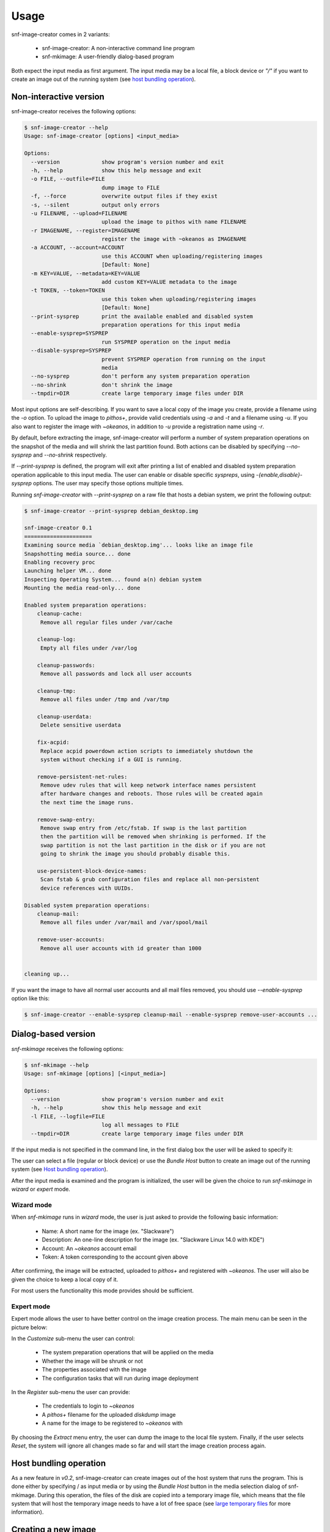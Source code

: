 Usage
^^^^^

snf-image-creator comes in 2 variants:

 * snf-image-creator: A non-interactive command line program
 * snf-mkimage: A user-friendly dialog-based program

Both expect the input media as first argument. The input media may be a local
file, a block device or *"/"* if you want to create an image out of the running
system (see `host bundling operation`_).

Non-interactive version
=======================

snf-image-creator receives the following options:

.. code-block:: console

 $ snf-image-creator --help
 Usage: snf-image-creator [options] <input_media>

 Options:
   --version             show program's version number and exit
   -h, --help            show this help message and exit
   -o FILE, --outfile=FILE
                         dump image to FILE
   -f, --force           overwrite output files if they exist
   -s, --silent          output only errors
   -u FILENAME, --upload=FILENAME
                         upload the image to pithos with name FILENAME
   -r IMAGENAME, --register=IMAGENAME
                         register the image with ~okeanos as IMAGENAME
   -a ACCOUNT, --account=ACCOUNT
                         use this ACCOUNT when uploading/registering images
                         [Default: None]
   -m KEY=VALUE, --metadata=KEY=VALUE
                         add custom KEY=VALUE metadata to the image
   -t TOKEN, --token=TOKEN
                         use this token when uploading/registering images
                         [Default: None]
   --print-sysprep       print the available enabled and disabled system
                         preparation operations for this input media
   --enable-sysprep=SYSPREP
                         run SYSPREP operation on the input media
   --disable-sysprep=SYSPREP
                         prevent SYSPREP operation from running on the input
                         media
   --no-sysprep          don't perform any system preparation operation
   --no-shrink           don't shrink the image
   --tmpdir=DIR          create large temporary image files under DIR

Most input options are self-describing. If you want to save a local copy of
the image you create, provide a filename using the *-o* option. To upload the
image to *pithos+*, provide valid credentials using *-a* and *-t* and a
filename using *-u*. If you also want to register the image with *~okeanos*, in
addition to *-u* provide a registration name using *-r*.

By default, before extracting the image, snf-image-creator will perform a
number of system preparation operations on the snapshot of the media and will
shrink the last partition found. Both actions can be disabled by specifying
*--no-sysprep* and *--no-shrink* respectively.

If *--print-sysprep* is defined, the program will exit after printing a
list of enabled and disabled system preparation operation applicable to this
input media. The user can enable or disable specific *syspreps*, using
*-{enable,disable}-sysprep* options. The user may specify those options
multiple times.

Running *snf-image-creator* with *--print-sysprep* on a raw file that hosts a
debian system, we print the following output:

.. _sysprep:

.. code-block:: console

   $ snf-image-creator --print-sysprep debian_desktop.img

   snf-image-creator 0.1
   =====================
   Examining source media `debian_desktop.img'... looks like an image file
   Snapshotting media source... done
   Enabling recovery proc
   Launching helper VM... done
   Inspecting Operating System... found a(n) debian system
   Mounting the media read-only... done

   Enabled system preparation operations:
       cleanup-cache:
   	Remove all regular files under /var/cache

       cleanup-log:
   	Empty all files under /var/log

       cleanup-passwords:
   	Remove all passwords and lock all user accounts

       cleanup-tmp:
   	Remove all files under /tmp and /var/tmp

       cleanup-userdata:
   	Delete sensitive userdata

       fix-acpid:
   	Replace acpid powerdown action scripts to immediately shutdown the
   	system without checking if a GUI is running.

       remove-persistent-net-rules:
   	Remove udev rules that will keep network interface names persistent
   	after hardware changes and reboots. Those rules will be created again
   	the next time the image runs.

       remove-swap-entry:
   	Remove swap entry from /etc/fstab. If swap is the last partition
   	then the partition will be removed when shrinking is performed. If the
   	swap partition is not the last partition in the disk or if you are not
   	going to shrink the image you should probably disable this.

       use-persistent-block-device-names:
   	Scan fstab & grub configuration files and replace all non-persistent
   	device references with UUIDs.

   Disabled system preparation operations:
       cleanup-mail:
   	Remove all files under /var/mail and /var/spool/mail

       remove-user-accounts:
   	Remove all user accounts with id greater than 1000


   cleaning up...

If you want the image to have all normal user accounts and all mail files
removed, you should use *--enable-sysprep* option like this:

.. code-block:: console

   $ snf-image-creator --enable-sysprep cleanup-mail --enable-sysprep remove-user-accounts ...

Dialog-based version
====================

*snf-mkimage* receives the following options:

.. code-block:: console

 $ snf-mkimage --help
 Usage: snf-mkimage [options] [<input_media>]

 Options:
   --version             show program's version number and exit
   -h, --help            show this help message and exit
   -l FILE, --logfile=FILE
                         log all messages to FILE
   --tmpdir=DIR          create large temporary image files under DIR

If the input media is not specified in the command line, in the first dialog
box the user will be asked to specify it:

.. image:: /snapshots/select_media.png

The user can select a file (regular or block device) or use the *Bundle Host*
button to create an image out of the running system (see
`Host bundling operation`_).

After the input media is examined and the program is initialized, the user will
be given the choice to run *snf-mkimage* in *wizard* or *expert* mode.

Wizard mode
-----------

When *snf-mkimage* runs in *wizard* mode, the user is just asked to provide the
following basic information:

 * Name: A short name for the image (ex. "Slackware")
 * Description: An one-line description for the image
   (ex. "Slackware Linux 14.0 with KDE")
 * Account: An *~okeanos* account email
 * Token: A token corresponding to the account given above

After confirming, the image will be extracted, uploaded to *pithos+* and
registered with *~okeanos*. The user will also be given the choice to keep a
local copy of it.

For most users the functionality this mode provides should be sufficient.

Expert mode
-----------

Expert mode allows the user to have better control on the image creation
process. The main menu can be seen in the picture below:

.. image:: /snapshots/main_menu.png

In the *Customize* sub-menu the user can control:

 * The system preparation operations that will be applied on the media
 * Whether the image will be shrunk or not
 * The properties associated with the image
 * The configuration tasks that will run during image deployment

In the *Register* sub-menu the user can provide:

 * The credentials to login to *~okeanos*
 * A *pithos+* filename for the uploaded *diskdump* image
 * A name for the image to be registered to *~okeanos* with

By choosing the *Extract* menu entry, the user can dump the image to the local
file system. Finally, if the user selects *Reset*, the system will ignore
all changes made so far and will start the image creation process again.

Host bundling operation
=======================

As a new feature in *v0.2*, snf-image-creator can create images out of the host
system that runs the program. This is done either by specifying / as input
media or by using the *Bundle Host* button in the media selection dialog of
snf-mkimage. During this operation, the files of the disk are copied into a
temporary image file, which means that the file system that will host the
temporary image needs to have a lot of free space (see `large temporary files`_
for more information).

Creating a new image
====================

Suppose you want to create a new Ubuntu server image. Download the installation
disk from the Internet:

.. code-block:: console

   $ wget http://ubuntureleases.tsl.gr/12.04.1/ubuntu-12.04.1-server-amd64.iso

Verify that it has been downloaded correctly:

.. code-block:: console

   $ echo 'a8c667e871f48f3a662f3fbf1c3ddb17  ubuntu-12.04.1-server-amd64.iso' > check.md5
   $ md5sum -c check.md5

Create a 2G sparse file to host the new system:

.. code-block:: console

   $ truncate -s 2G ubuntu_hd.raw

And install the Ubuntu system on this file:

.. code-block:: console

   $ sudo kvm -boot d -drive file=ubuntu_hd.raw,format=raw,cache=none,if=virtio \
     -m 1G -cdrom ubuntu-12.04.1-server-amd64.iso

.. warning::

   During the installation, you will be asked about the partition scheme. Don't 
   use LVM partitions. They are not supported by snf-image-creator.

You will be able to boot your installed OS and make any changes you want
(e.g. install openssh-server) using the following command::

   $ sudo kvm -m 1G -boot c -drive file=ubuntu_hd.raw,format=raw,cache=none,if=virtio

After you're done, you may use *snf-mkimage* as root to create and upload the
image:

.. code-block:: console

   $ sudo -s
   $ snf-mkimage ubuntu_hd.raw

In the first screen you will be asked to choose if you want to run the program
in *Wizard* or *Expert* mode. Choose *Wizard*.

.. image:: /snapshots/01_wizard.png

Then you will be asked to provide a name, a description, an *~okeanos* account
and the token corresponding to this account. Finally, you'll be asked to
confirm the provided data.

.. image:: /snapshots/06_confirm.png

Choosing *YES* will create and upload the image to your *~okeanos* account.

Limitations
===========

Supported operating systems
---------------------------

*snf-image-creator* can only fully function on input media hosting *Linux*
systems. The program will detect the needed metadata and you may use it to
upload and register other *Unix* or *Windows* images, but you cannot use it to
shrink them or perform system preparation operations.

Logical Volumes
---------------

The program cannot work on LVM partitions [#f1]_. The input media may only
contain primary or logical partitions.

Para-virtualized drivers
------------------------

*~Okeanos* uses the *VirtIO* framework. The disk I/O controller and the
Ethernet cards on the VM instances are para-virtualized and need special
*VirtIO* drivers. Those drivers are included in the Linux Kernel mainline since
version 2.6.25 and are shipped with all the popular Linux distributions. The
problem is that if the driver for the para-virtualized disk I/O controller is
built as module, it needs to be preloaded using an initial ramdisk, otherwise
the VM won't be able to boot.

Many popular Linux distributions, like Ubuntu and Debian, will automatically
create a generic initial ramdisk file that contains many different modules,
including the VirtIO drivers. Others that target more experienced users, like
Slackware, won't do that [#f2]_. *snf-image-creator* cannot resolve this kind
of problems and it's left to the user to do so. Please refer to your
distribution's documentation for more information on this. You can always check
if a system can boot with para-virtualized disk controller by launching it with
kvm using the *if=virtio* option (see the kvm command in the
`Creating a new image`_ section).

Some caveats on image creation
==============================

Image partition schemes and shrinking
-------------------------------------

When image shrinking is enabled, *snf-image-creator* will shrink the last
partition on the disk. If this is a swap partition, it will remove it, save
enough information to recreate it during image deployment and shrink the
partition that lays just before that. This will make the image smaller which
speeds up the deployment process.

During image deployment, the last partition is enlarged to occupy the available
space in the VM's hard disk and a swap partition is added at the end if a SWAP
image property is present.

Keep this in mind when creating images. It's always better to have your swap
partition placed as the last partition on the disk and have your largest
partition (*/* or */home*) just before that.

Large temporary files
---------------------

*snf-image-creator* may create large temporary files when running:

 * During image shrinking, the input media snapshot file may reach the size of
   the original media.
 * When bundling the host system, the temporary image file may became as large
   as the rest of the disk files altogether.

*/tmp* directory is not a good place for hosting large files. In many systems
the contents of */tmp* are stored in volatile memory and the size they may occupy
is limited. By default, *snf-image-creator* will use a heuristic approach to
determine where to store large temporary files. It will examine the free space
under */var/tmp*, the user's home directory and */mnt* and will pick the one
with the most available space. The user may overwrite this behaviour and
indicate a different directory using the *tmpdir* option. This option is
supported by both *snf-image-creator* and *snf-mkimage*.

.. rubric:: Footnotes

.. [#f1] http://sourceware.org/lvm2/
.. [#f2] http://mirrors.slackware.com/slackware/slackware-14.0/README.initrd
